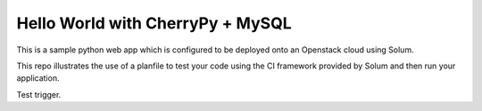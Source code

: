 Hello World with CherryPy + MySQL
======================

This is a sample python web app which is configured to be deployed onto an Openstack cloud using Solum. 

This repo illustrates the use of a planfile to test your code using the CI framework provided by Solum and then run your application.

Test trigger.

